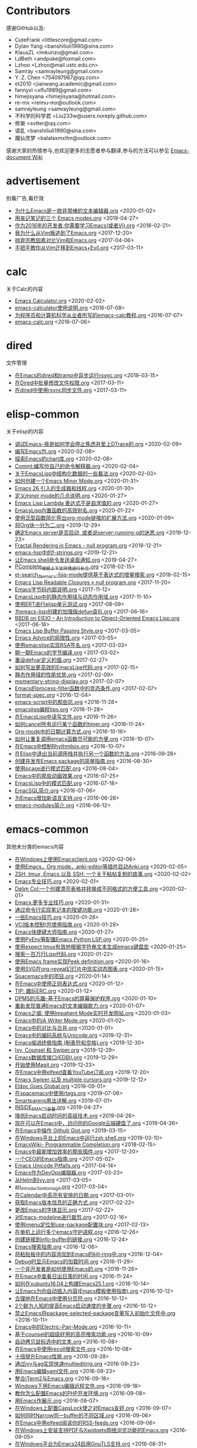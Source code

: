 * Contributors
感谢GitHub以及:
+ CuteFrank <littlescore@gmail.com>
+ Dylan Yang <banshiliuli1990@sina.com>
+ KlausZL <imkunzo@gmail.com>
+ LdBeth <andpuke@foxmail.com>
+ Lzhoo <Lzhoo@mail.ustc.edu.cn>
+ Samray <samrayleung@gmail.com>
+ Y. Z. Chen <754097987@qq.com>
+ et2010 <jianwang.academic@gmail.com>
+ fannyxl <xlfu1989@gmail.com>
+ himejisyana <himejisyana@hotmail.com>
+ re-mx <reimu-mx@outlook.com>
+ samrayleung <samrayleung@gmail.com>
+ 不科学的科学君 <Liu233w@users.noreply.github.com>
+ 修昊 <svtter@qq.com>
+ 语乱 <banshiliuli1990@sina.com>
+ 魔仙灵梦 <balalaxmxtlm@outlook.com>

感谢大家的热情参与,也欢迎更多的志愿者参与翻译,参与的方法可以参见 [[https://github.com/lujun9972/emacs-document/wiki/%E7%BF%BB%E8%AF%91%E6%8F%90%E7%A4%BA][Emacs-document Wiki]]
* advertisement
别看广告,看疗效

+ [[https://github.com/lujun9972/emacs-document/blob/master/advertisement/为什么Emacs是一款非常棒的文本编辑器.org][为什么Emacs是一款非常棒的文本编辑器.org]]		<2020-01-02>
+ [[https://github.com/lujun9972/emacs-document/blob/master/advertisement/用来记笔记的三个 Emacs modes.org][用来记笔记的三个 Emacs modes.org]]		<2019-04-27>
+ [[https://github.com/lujun9972/emacs-document/blob/master/advertisement/作为2016年的开发者,你需要学习Emacs(或者Vi).org][作为2016年的开发者,你需要学习Emacs(或者Vi).org]]		<2018-02-21>
+ [[https://github.com/lujun9972/emacs-document/blob/master/advertisement/我为什么从Vim叛逃到了Emacs.org][我为什么从Vim叛逃到了Emacs.org]]		<2017-12-20>
+ [[https://github.com/lujun9972/emacs-document/blob/master/advertisement/抛弃宗教因素对比Vim和Emacs.org][抛弃宗教因素对比Vim和Emacs.org]]		<2017-04-06>
+ [[https://github.com/lujun9972/emacs-document/blob/master/advertisement/手把手教你从Vim迁移到Emacs+Evil.org][手把手教你从Vim迁移到Emacs+Evil.org]]		<2017-03-11>
* calc
关于Calc的内容

+ [[https://github.com/lujun9972/emacs-document/blob/master/calc/Emacs Calculator.org][Emacs Calculator.org]]		<2020-02-02>
+ [[https://github.com/lujun9972/emacs-document/blob/master/calc/emacs-calculator使用说明.org][emacs-calculator使用说明.org]]		<2016-07-08>
+ [[https://github.com/lujun9972/emacs-document/blob/master/calc/为程序员和计算机科学从业者所写的emacs-calc教程.org][为程序员和计算机科学从业者所写的emacs-calc教程.org]]		<2016-07-07>
+ [[https://github.com/lujun9972/emacs-document/blob/master/calc/emacs-calc.org][emacs-calc.org]]		<2016-07-06>
* dired
文件管理

+ [[https://github.com/lujun9972/emacs-document/blob/master/dired/在Emacs的dired和tramp中异步运行rsync.org][在Emacs的dired和tramp中异步运行rsync.org]]		<2019-03-15>
+ [[https://github.com/lujun9972/emacs-document/blob/master/dired/在Dired中批量修改文件权限.org][在Dired中批量修改文件权限.org]]		<2017-03-11>
+ [[https://github.com/lujun9972/emacs-document/blob/master/dired/在dired中使用rsync同步文件.org][在dired中使用rsync同步文件.org]]		<2017-03-11>
* elisp-common
关于elisp的内容

+ [[https://github.com/lujun9972/emacs-document/blob/master/elisp-common/调试Emacs--我是如何学会停止焦虑并爱上DTrace的.org][调试Emacs--我是如何学会停止焦虑并爱上DTrace的.org]]		<2020-02-09>
+ [[https://github.com/lujun9972/emacs-document/blob/master/elisp-common/编写Emacs包.org][编写Emacs包.org]]		<2020-02-08>
+ [[https://github.com/lujun9972/emacs-document/blob/master/elisp-common/探索Emacs的chart库.org][探索Emacs的chart库.org]]		<2020-02-08>
+ [[https://github.com/lujun9972/emacs-document/blob/master/elisp-common/Comint:编写你自己的命令解释器.org][Comint:编写你自己的命令解释器.org]]		<2020-02-04>
+ [[https://github.com/lujun9972/emacs-document/blob/master/elisp-common/关于EmacsLisp中结构化数据的一些看法.org][关于EmacsLisp中结构化数据的一些看法.org]]		<2020-02-03>
+ [[https://github.com/lujun9972/emacs-document/blob/master/elisp-common/如何创建一个Emacs Minor Mode.org][如何创建一个Emacs Minor Mode.org]]		<2020-01-31>
+ [[https://github.com/lujun9972/emacs-document/blob/master/elisp-common/Emacs 26 引入的生成器和线程.org][Emacs 26 引入的生成器和线程.org]]		<2020-01-30>
+ [[https://github.com/lujun9972/emacs-document/blob/master/elisp-common/定义minor mode的几点说明.org][定义minor mode的几点说明.org]]		<2020-01-27>
+ [[https://github.com/lujun9972/emacs-document/blob/master/elisp-common/Emacs Lisp Lambda 表达式不是自求值的.org][Emacs Lisp Lambda 表达式不是自求值的.org]]		<2020-01-27>
+ [[https://github.com/lujun9972/emacs-document/blob/master/elisp-common/EmacsLisp内置函数的高效别名.org][EmacsLisp内置函数的高效别名.org]]		<2020-01-22>
+ [[https://github.com/lujun9972/emacs-document/blob/master/elisp-common/使用泛型函数简化导出org-mode链接的扩展方法.org][使用泛型函数简化导出org-mode链接的扩展方法.org]]		<2020-01-09>
+ [[https://github.com/lujun9972/emacs-document/blob/master/elisp-common/将Org块一分为二.org][将Org块一分为二.org]]		<2019-12-29>
+ [[https://github.com/lujun9972/emacs-document/blob/master/elisp-common/确定Emacs server是否启动, 或者说server-running-p的迷思.org][确定Emacs server是否启动, 或者说server-running-p的迷思.org]]		<2019-12-23>
+ [[https://github.com/lujun9972/emacs-document/blob/master/elisp-common/Fractal Rendering in Emacs - null program.org][Fractal Rendering in Emacs - null program.org]]		<2019-12-21>
+ [[https://github.com/lujun9972/emacs-document/blob/master/elisp-common/emacs-lisp中的f-strings.org][emacs-lisp中的f-strings.org]]		<2019-12-21>
+ [[https://github.com/lujun9972/emacs-document/blob/master/elisp-common/让Emacs shell命令发送桌面通知.org][让Emacs shell命令发送桌面通知.org]]		<2019-04-27>
+ [[https://github.com/lujun9972/emacs-document/blob/master/elisp-common/PComplete_根据上下文环境进行补全.org][PComplete_根据上下文环境进行补全.org]]		<2018-02-15>
+ [[https://github.com/lujun9972/emacs-document/blob/master/elisp-common/el-search_为emacs-lisp-mode提供基于表达式的增量搜索.org][el-search_为emacs-lisp-mode提供基于表达式的增量搜索.org]]		<2018-02-15>
+ [[https://github.com/lujun9972/emacs-document/blob/master/elisp-common/Emacs Lisp Readable Closures « null program.org][Emacs Lisp Readable Closures « null program.org]]		<2017-11-20>
+ [[https://github.com/lujun9972/emacs-document/blob/master/elisp-common/Emacs字节码内部说明.org][Emacs字节码内部说明.org]]		<2017-11-12>
+ [[https://github.com/lujun9972/emacs-document/blob/master/elisp-common/EmacsLisp中的静态作用域与动态作用域.org][EmacsLisp中的静态作用域与动态作用域.org]]		<2017-11-10>
+ [[https://github.com/lujun9972/emacs-document/blob/master/elisp-common/使用ERT进行elisp单元测试.org][使用ERT进行elisp单元测试.org]]		<2017-08-09>
+ [[https://github.com/lujun9972/emacs-document/blob/master/elisp-common/为emacs-lisp创建的加强版defun语句.org][为emacs-lisp创建的加强版defun语句.org]]		<2017-06-16>
+ [[https://github.com/lujun9972/emacs-document/blob/master/elisp-common/BBDB on EIEIO – An Introduction to Object-Oriented Emacs Lisp.org][BBDB on EIEIO – An Introduction to Object-Oriented Emacs Lisp.org]]		<2017-06-16>
+ [[https://github.com/lujun9972/emacs-document/blob/master/elisp-common/Emacs Lisp Buffer Passing Style.org][Emacs Lisp Buffer Passing Style.org]]		<2017-03-05>
+ [[https://github.com/lujun9972/emacs-document/blob/master/elisp-common/Emacs Advice的局限性.org][Emacs Advice的局限性.org]]		<2017-03-05>
+ [[https://github.com/lujun9972/emacs-document/blob/master/elisp-common/使用emacslisp实现RSA签名.org][使用emacslisp实现RSA签名.org]]		<2017-03-03>
+ [[https://github.com/lujun9972/emacs-document/blob/master/elisp-common/聊一聊Emacs的字节编译.org][聊一聊Emacs的字节编译.org]]		<2017-03-02>
+ [[https://github.com/lujun9972/emacs-document/blob/master/elisp-common/重设defvar定义的值.org][重设defvar定义的值.org]]		<2017-02-27>
+ [[https://github.com/lujun9972/emacs-document/blob/master/elisp-common/如何写出更高效的EmacsLisp代码.org][如何写出更高效的EmacsLisp代码.org]]		<2017-02-15>
+ [[https://github.com/lujun9972/emacs-document/blob/master/elisp-common/静态作用域的性能优势.org][静态作用域的性能优势.org]]		<2017-02-09>
+ [[https://github.com/lujun9972/emacs-document/blob/master/elisp-common/momentary-string-display.org][momentary-string-display.org]]		<2017-02-07>
+ [[https://github.com/lujun9972/emacs-document/blob/master/elisp-common/Emacs的process-filter函数中的竞态条件.org][Emacs的process-filter函数中的竞态条件.org]]		<2017-02-07>
+ [[https://github.com/lujun9972/emacs-document/blob/master/elisp-common/format-spec.org][format-spec.org]]		<2016-12-04>
+ [[https://github.com/lujun9972/emacs-document/blob/master/elisp-common/emacs-script中的那些坑.org][emacs-script中的那些坑.org]]		<2016-11-28>
+ [[https://github.com/lujun9972/emacs-document/blob/master/elisp-common/emacslisp编程tips.org][emacslisp编程tips.org]]		<2016-11-28>
+ [[https://github.com/lujun9972/emacs-document/blob/master/elisp-common/在EmacsLisp中读写文件.org][在EmacsLisp中读写文件.org]]		<2016-11-26>
+ [[https://github.com/lujun9972/emacs-document/blob/master/elisp-common/如何cancel所有运行某个函数的timer.org][如何cancel所有运行某个函数的timer.org]]		<2016-11-24>
+ [[https://github.com/lujun9972/emacs-document/blob/master/elisp-common/Org-mode中的日期计算方式.org][Org-mode中的日期计算方式.org]]		<2016-10-16>
+ [[https://github.com/lujun9972/emacs-document/blob/master/elisp-common/如何让重复调用emacs函数尽可能的方便.org][如何让重复调用emacs函数尽可能的方便.org]]		<2016-10-07>
+ [[https://github.com/lujun9972/emacs-document/blob/master/elisp-common/在Emacs中控制Rhythmbox.org][在Emacs中控制Rhythmbox.org]]		<2016-10-07>
+ [[https://github.com/lujun9972/emacs-document/blob/master/elisp-common/在Elisp中退出当前调用栈并执行另一个函数的方法.org][在Elisp中退出当前调用栈并执行另一个函数的方法.org]]		<2016-09-28>
+ [[https://github.com/lujun9972/emacs-document/blob/master/elisp-common/创建并发布Emacs package的简单指南.org][创建并发布Emacs package的简单指南.org]]		<2016-08-30>
+ [[https://github.com/lujun9972/emacs-document/blob/master/elisp-common/使用pcase进行模式匹配.org][使用pcase进行模式匹配.org]]		<2016-08-04>
+ [[https://github.com/lujun9972/emacs-document/blob/master/elisp-common/Emacs中的那些动画效果.org][Emacs中的那些动画效果.org]]		<2016-07-25>
+ [[https://github.com/lujun9972/emacs-document/blob/master/elisp-common/EmacsLisp中的模式匹配.org][EmacsLisp中的模式匹配.org]]		<2016-07-18>
+ [[https://github.com/lujun9972/emacs-document/blob/master/elisp-common/EmacSQL简介.org][EmacSQL简介.org]]		<2016-07-06>
+ [[https://github.com/lujun9972/emacs-document/blob/master/elisp-common/为Emacs增加新语言支持.org][为Emacs增加新语言支持.org]]		<2016-06-28>
+ [[https://github.com/lujun9972/emacs-document/blob/master/elisp-common/emacs-modules简介.org][emacs-modules简介.org]]		<2016-06-12>
* emacs-common
其他未分类的emacs内容

+ [[https://github.com/lujun9972/emacs-document/blob/master/emacs-common/在Windows上使用Emacsclient.org][在Windows上使用Emacsclient.org]]		<2020-02-06>
+ [[https://github.com/lujun9972/emacs-document/blob/master/emacs-common/使用Emacs，Org mode，anki-editor等插件启动Anki.org][使用Emacs，Org mode，anki-editor等插件启动Anki.org]]		<2020-02-05>
+ [[https://github.com/lujun9972/emacs-document/blob/master/emacs-common/ZSH, tmux, Emacs 以及 SSH: 一个关于粘帖复制的故事.org][ZSH, tmux, Emacs 以及 SSH: 一个关于粘帖复制的故事.org]]		<2020-02-02>
+ [[https://github.com/lujun9972/emacs-document/blob/master/emacs-common/Emacs专业技巧.org][Emacs专业技巧.org]]		<2020-02-01>
+ [[https://github.com/lujun9972/emacs-document/blob/master/emacs-common/Delim Col:一个创建漂亮表格并转换成不同格式的方便工具.org][Delim Col:一个创建漂亮表格并转换成不同格式的方便工具.org]]		<2020-02-01>
+ [[https://github.com/lujun9972/emacs-document/blob/master/emacs-common/Emacs:更多专业技巧.org][Emacs:更多专业技巧.org]]		<2020-01-31>
+ [[https://github.com/lujun9972/emacs-document/blob/master/emacs-common/通过命令行实现笔记本的按键功能.org][通过命令行实现笔记本的按键功能.org]]		<2020-01-28>
+ [[https://github.com/lujun9972/emacs-document/blob/master/emacs-common/一些Emacs技巧.org][一些Emacs技巧.org]]		<2020-01-28>
+ [[https://github.com/lujun9972/emacs-document/blob/master/emacs-common/VC(版本控制)包使用指南.org][VC(版本控制)包使用指南.org]]		<2020-01-28>
+ [[https://github.com/lujun9972/emacs-document/blob/master/emacs-common/Emacs快捷键大师指南.org][Emacs快捷键大师指南.org]]		<2020-01-27>
+ [[https://github.com/lujun9972/emacs-document/blob/master/emacs-common/使用PyEnv等配置Emacs Python LSP.org][使用PyEnv等配置Emacs Python LSP.org]]		<2020-01-25>
+ [[https://github.com/lujun9972/emacs-document/blob/master/emacs-common/使用expect tmux有效地根据字符串文本生成emacs键盘宏][使用expect tmux有效地根据字符串文本生成emacs键盘宏]]		<2020-01-25>
+ [[https://github.com/lujun9972/emacs-document/blob/master/emacs-common/搜索一百万行Lisp代码.org][搜索一百万行Lisp代码.org]]		<2020-01-22>
+ [[https://github.com/lujun9972/emacs-document/blob/master/emacs-common/使用Emacs frame实现Peek definition.org][使用Emacs frame实现Peek definition.org]]		<2020-01-16>
+ [[https://github.com/lujun9972/emacs-document/blob/master/emacs-common/使用SVG在org-reveal幻灯片中现实动态图表.org][使用SVG在org-reveal幻灯片中现实动态图表.org]]		<2020-01-15>
+ [[https://github.com/lujun9972/emacs-document/blob/master/emacs-common/Spacemacs中的项目.org][Spacemacs中的项目.org]]		<2020-01-14>
+ [[https://github.com/lujun9972/emacs-document/blob/master/emacs-common/在Emacs中使用正则表达式.org][在Emacs中使用正则表达式.org]]		<2020-01-12>
+ [[https://github.com/lujun9972/emacs-document/blob/master/emacs-common/TIP: 趣玩ERC.org][TIP: 趣玩ERC.org]]		<2020-01-12>
+ [[https://github.com/lujun9972/emacs-document/blob/master/emacs-common/DPMS的乐趣-基于Emacs的屏幕保护程序.org][DPMS的乐趣-基于Emacs的屏幕保护程序.org]]		<2020-01-10>
+ [[https://github.com/lujun9972/emacs-document/blob/master/emacs-common/重新发现普通Emacs的文本编辑能力.org][重新发现普通Emacs的文本编辑能力.org]]		<2020-01-07>
+ [[https://github.com/lujun9972/emacs-document/blob/master/emacs-common/Emacs之威: 使用Impatient Mode实时开发网站.org][Emacs之威: 使用Impatient Mode实时开发网站.org]]		<2020-01-03>
+ [[https://github.com/lujun9972/emacs-document/blob/master/emacs-common/Emacs中的iA Writer Mode.org][Emacs中的iA Writer Mode.org]]		<2020-01-02>
+ [[https://github.com/lujun9972/emacs-document/blob/master/emacs-common/Emacs中的对比与合并.org][Emacs中的对比与合并.org]]		<2020-01-01>
+ [[https://github.com/lujun9972/emacs-document/blob/master/emacs-common/Emacs中的编码系统与Unicode.org][Emacs中的编码系统与Unicode.org]]		<2019-12-31>
+ [[https://github.com/lujun9972/emacs-document/blob/master/emacs-common/Emacs缩进终极指南 (制表符和空格).org][Emacs缩进终极指南 (制表符和空格).org]]		<2019-12-30>
+ [[https://github.com/lujun9972/emacs-document/blob/master/emacs-common/Ivy, Counsel 和 Swiper.org][Ivy, Counsel 和 Swiper.org]]		<2019-12-29>
+ [[https://github.com/lujun9972/emacs-document/blob/master/emacs-common/Emacs数据库接口(EDBI).org][Emacs数据库接口(EDBI).org]]		<2019-12-29>
+ [[https://github.com/lujun9972/emacs-document/blob/master/emacs-common/开始使用Magit.org][开始使用Magit.org]]		<2019-12-23>
+ [[https://github.com/lujun9972/emacs-document/blob/master/emacs-common/在Emacs中用elfeed查看YouTube订阅.org][在Emacs中用elfeed查看YouTube订阅.org]]		<2019-12-20>
+ [[https://github.com/lujun9972/emacs-document/blob/master/emacs-common/Emacs Swiper 以及 multiple cursors.org][Emacs Swiper 以及 multiple cursors.org]]		<2019-12-12>
+ [[https://github.com/lujun9972/emacs-document/blob/master/emacs-common/Eldoc Goes Global.org][Eldoc Goes Global.org]]		<2019-09-01>
+ [[https://github.com/lujun9972/emacs-document/blob/master/emacs-common/在spacemacs中使用rtags.org][在spacemacs中使用rtags.org]]		<2019-07-06>
+ [[https://github.com/lujun9972/emacs-document/blob/master/emacs-common/Smartparens用法详解.org][Smartparens用法详解.org]]		<2019-07-01>
+ [[https://github.com/lujun9972/emacs-document/blob/master/emacs-common/INSIDE_EMACS变量.org][INSIDE_EMACS变量.org]]		<2019-04-27>
+ [[https://github.com/lujun9972/emacs-document/blob/master/emacs-common/降低Emacs启动时间的高级技术.org][降低Emacs启动时间的高级技术.org]]		<2019-04-26>
+ [[https://github.com/lujun9972/emacs-document/blob/master/emacs-common/现在可以在Emacs中，访问你的Google云端硬盘了.org][现在可以在Emacs中，访问你的Google云端硬盘了.org]]		<2019-04-26>
+ [[https://github.com/lujun9972/emacs-document/blob/master/emacs-common/在Emacs中操作 Github Gist.org][在Emacs中操作 Github Gist.org]]		<2019-03-15>
+ [[https://github.com/lujun9972/emacs-document/blob/master/emacs-common/在Windows平台上的Emacs中运行zsh shell.org][在Windows平台上的Emacs中运行zsh shell.org]]		<2019-03-10>
+ [[https://github.com/lujun9972/emacs-document/blob/master/emacs-common/EmacsWiki- Programmable Completion.org][EmacsWiki- Programmable Completion.org]]		<2018-02-15>
+ [[https://github.com/lujun9972/emacs-document/blob/master/emacs-common/Emacs中最能增加效率的那些插件.org][Emacs中最能增加效率的那些插件.org]]		<2017-12-20>
+ [[https://github.com/lujun9972/emacs-document/blob/master/emacs-common/一个CEO的Emacs指南.org][一个CEO的Emacs指南.org]]		<2017-05-02>
+ [[https://github.com/lujun9972/emacs-document/blob/master/emacs-common/Emacs Unicode Pitfalls.org][Emacs Unicode Pitfalls.org]]		<2017-04-14>
+ [[https://github.com/lujun9972/emacs-document/blob/master/emacs-common/Emacs作为DevOps编辑器.org][Emacs作为DevOps编辑器.org]]		<2017-03-23>
+ [[https://github.com/lujun9972/emacs-document/blob/master/emacs-common/从Helm到Ivy.org][从Helm到Ivy.org]]		<2017-03-05>
+ [[https://github.com/lujun9972/emacs-document/blob/master/emacs-common/an_introduction_to_magit.org][an_introduction_to_magit.org]]		<2017-03-04>
+ [[https://github.com/lujun9972/emacs-document/blob/master/emacs-common/在Calendar中高亮有安排的日期.org][在Calendar中高亮有安排的日期.org]]		<2017-03-01>
+ [[https://github.com/lujun9972/emacs-document/blob/master/emacs-common/获取Emacs版本信息的正确方式.org][获取Emacs版本信息的正确方式.org]]		<2017-02-22>
+ [[https://github.com/lujun9972/emacs-document/blob/master/emacs-common/更改Emacs的字体显示.org][更改Emacs的字体显示.org]]		<2017-02-22>
+ [[https://github.com/lujun9972/emacs-document/blob/master/emacs-common/对Emacs-modeline进行裁剪.org][对Emacs-modeline进行裁剪.org]]		<2017-02-16>
+ [[https://github.com/lujun9972/emacs-document/blob/master/emacs-common/使用imenu定位到use-package配置块.org][使用imenu定位到use-package配置块.org]]		<2017-02-13>
+ [[https://github.com/lujun9972/emacs-document/blob/master/emacs-common/在单机上运行多个emacs守护进程.org][在单机上运行多个emacs守护进程.org]]		<2016-12-26>
+ [[https://github.com/lujun9972/emacs-document/blob/master/emacs-common/创建链接到info-buffer的链接.org][创建链接到info-buffer的链接.org]]		<2016-12-24>
+ [[https://github.com/lujun9972/emacs-document/blob/master/emacs-common/Emacs搜索指南.org][Emacs搜索指南.org]]		<2016-12-06>
+ [[https://github.com/lujun9972/emacs-document/blob/master/emacs-common/将粘贴板中的内容添加到Emacs的kill-ring中.org][将粘贴板中的内容添加到Emacs的kill-ring中.org]]		<2016-12-04>
+ [[https://github.com/lujun9972/emacs-document/blob/master/emacs-common/Debug时显示Emacs的加载时间.org][Debug时显示Emacs的加载时间.org]]		<2016-11-29>
+ [[https://github.com/lujun9972/emacs-document/blob/master/emacs-common/一个非开发者是如何使用Emacs的.org][一个非开发者是如何使用Emacs的.org]]		<2016-11-26>
+ [[https://github.com/lujun9972/emacs-document/blob/master/emacs-common/在Emacs中查看日出日落的时间.org][在Emacs中查看日出日落的时间.org]]		<2016-11-24>
+ [[https://github.com/lujun9972/emacs-document/blob/master/emacs-common/如何在xubuntu16.04上构建Emacs25.1.org][如何在xubuntu16.04上构建Emacs25.1.org]]		<2016-10-14>
+ [[https://github.com/lujun9972/emacs-document/blob/master/emacs-common/让Emacs为你自动插入内容(Emacs模板使用指南).org][让Emacs为你自动插入内容(Emacs模板使用指南).org]]		<2016-10-12>
+ [[https://github.com/lujun9972/emacs-document/blob/master/emacs-common/合理地在Emacs中使用分页符.org][合理地在Emacs中使用分页符.org]]		<2016-10-12>
+ [[https://github.com/lujun9972/emacs-document/blob/master/emacs-common/2个鲜为人知的提高Emacs启动速度的步骤.org][2个鲜为人知的提高Emacs启动速度的步骤.org]]		<2016-10-12>
+ [[https://github.com/lujun9972/emacs-document/blob/master/emacs-common/禁止Emacs将package-selected-package变量写入初始化文件中.org][禁止Emacs将package-selected-package变量写入初始化文件中.org]]		<2016-10-11>
+ [[https://github.com/lujun9972/emacs-document/blob/master/emacs-common/Emacs中的Electric-Pair-Mode.org][Emacs中的Electric-Pair-Mode.org]]		<2016-10-11>
+ [[https://github.com/lujun9972/emacs-document/blob/master/emacs-common/基于counsel的超级好用的高亮搜索功能.org][基于counsel的超级好用的高亮搜索功能.org]]		<2016-10-09>
+ [[https://github.com/lujun9972/emacs-document/blob/master/emacs-common/自动拷贝鼠标选中的文本.org][自动拷贝鼠标选中的文本.org]]		<2016-10-08>
+ [[https://github.com/lujun9972/emacs-document/blob/master/emacs-common/在Emacs中使用recoll搜索文件.org][在Emacs中使用recoll搜索文件.org]]		<2016-10-08>
+ [[https://github.com/lujun9972/emacs-document/blob/master/emacs-common/十倍提升Emacs性能.org][十倍提升Emacs性能.org]]		<2016-09-28>
+ [[https://github.com/lujun9972/emacs-document/blob/master/emacs-common/通过ivy与ag实现快速multiediting.org][通过ivy与ag实现快速multiediting.org]]		<2016-09-23>
+ [[https://github.com/lujun9972/emacs-document/blob/master/emacs-common/用Emacs编辑yaml文件.org][用Emacs编辑yaml文件.org]]		<2016-09-23>
+ [[https://github.com/lujun9972/emacs-document/blob/master/emacs-common/整合iTerm2与Emacs.org][整合iTerm2与Emacs.org]]		<2016-09-18>
+ [[https://github.com/lujun9972/emacs-document/blob/master/emacs-common/Windows下用Emacs编辑远程文件.org][Windows下用Emacs编辑远程文件.org]]		<2016-09-18>
+ [[https://github.com/lujun9972/emacs-document/blob/master/emacs-common/教你怎么配置Emacs的PHP开发环境.org][教你怎么配置Emacs的PHP开发环境.org]]		<2016-09-08>
+ [[https://github.com/lujun9972/emacs-document/blob/master/emacs-common/用Emacs作展示.org][用Emacs作展示.org]]		<2016-09-07>
+ [[https://github.com/lujun9972/emacs-document/blob/master/emacs-common/在Windows上配置CapsLock使之对Emacs友好.org][在Windows上配置CapsLock使之对Emacs友好.org]]		<2016-09-07>
+ [[https://github.com/lujun9972/emacs-document/blob/master/emacs-common/如何同时Narrow同一buffer的不同区域.org][如何同时Narrow同一buffer的不同区域.org]]		<2016-09-06>
+ [[https://github.com/lujun9972/emacs-document/blob/master/emacs-common/在Emacs中用elfeed阅读你的RSS-feeds.org][在Emacs中用elfeed阅读你的RSS-feeds.org]]		<2016-09-06>
+ [[https://github.com/lujun9972/emacs-document/blob/master/emacs-common/在Windows上安装支持PDF与Xwidgets网络浏览功能的Emacs.org][在Windows上安装支持PDF与Xwidgets网络浏览功能的Emacs.org]]		<2016-09-05>
+ [[https://github.com/lujun9972/emacs-document/blob/master/emacs-common/在Windows平台为Emacs24启用GnuTLS支持.org][在Windows平台为Emacs24启用GnuTLS支持.org]]		<2016-08-31>
+ [[https://github.com/lujun9972/emacs-document/blob/master/emacs-common/简单几步将Emacs打造成为C++_IDE.org][简单几步将Emacs打造成为C++_IDE.org]]		<2016-08-30>
+ [[https://github.com/lujun9972/emacs-document/blob/master/emacs-common/使用书签快速跳转到文件或目录处.org][使用书签快速跳转到文件或目录处.org]]		<2016-08-30>
+ [[https://github.com/lujun9972/emacs-document/blob/master/emacs-common/在Emacs中借助GnuPG与Auth-Source保管你的秘密.org][在Emacs中借助GnuPG与Auth-Source保管你的秘密.org]]		<2016-08-18>
+ [[https://github.com/lujun9972/emacs-document/blob/master/emacs-common/在Spacemacs中为Yasnippet添加自定义snippet.org][在Spacemacs中为Yasnippet添加自定义snippet.org]]		<2016-08-16>
+ [[https://github.com/lujun9972/emacs-document/blob/master/emacs-common/在Emacs中禁用鼠标操作.org][在Emacs中禁用鼠标操作.org]]		<2016-08-08>
+ [[https://github.com/lujun9972/emacs-document/blob/master/emacs-common/Emacs停止响应或崩溃了该怎么办.org][Emacs停止响应或崩溃了该怎么办.org]]		<2016-08-08>
+ [[https://github.com/lujun9972/emacs-document/blob/master/emacs-common/我用Helm并且推荐你也用的原因.org][我用Helm并且推荐你也用的原因.org]]		<2016-08-05>
+ [[https://github.com/lujun9972/emacs-document/blob/master/emacs-common/我是怎么在Emacs中进行重构的.org][我是怎么在Emacs中进行重构的.org]]		<2016-08-04>
+ [[https://github.com/lujun9972/emacs-document/blob/master/emacs-common/我是怎样使用Emacs的.org][我是怎样使用Emacs的.org]]		<2016-08-01>
+ [[https://github.com/lujun9972/emacs-document/blob/master/emacs-common/宣示你的自由.org][宣示你的自由.org]]		<2016-07-29>
+ [[https://github.com/lujun9972/emacs-document/blob/master/emacs-common/在Emacs中实现类似星球大战中字幕滚动的效果.org][在Emacs中实现类似星球大战中字幕滚动的效果.org]]		<2016-07-29>
+ [[https://github.com/lujun9972/emacs-document/blob/master/emacs-common/使用Emacs作为我的窗口管理器.org][使用Emacs作为我的窗口管理器.org]]		<2016-07-28>
+ [[https://github.com/lujun9972/emacs-document/blob/master/emacs-common/将Emacs作为X剪切板管理器.org][将Emacs作为X剪切板管理器.org]]		<2016-07-27>
+ [[https://github.com/lujun9972/emacs-document/blob/master/emacs-common/十大必知的Emacs-tips.org][十大必知的Emacs-tips.org]]		<2016-07-27>
+ [[https://github.com/lujun9972/emacs-document/blob/master/emacs-common/构建基于linux内核的纯Emacs环境.org][构建基于linux内核的纯Emacs环境.org]]		<2016-07-26>
+ [[https://github.com/lujun9972/emacs-document/blob/master/emacs-common/是否值得学习Emacs-GNUS--陈斌的回答.org][是否值得学习Emacs-GNUS--陈斌的回答.org]]		<2016-07-26>
+ [[https://github.com/lujun9972/emacs-document/blob/master/emacs-common/在Android手机上运行Emacs.org][在Android手机上运行Emacs.org]]		<2016-07-22>
+ [[https://github.com/lujun9972/emacs-document/blob/master/emacs-common/调整Emacs中文本的字体大小.org][调整Emacs中文本的字体大小.org]]		<2016-07-10>
+ [[https://github.com/lujun9972/emacs-document/blob/master/emacs-common/Emacs键盘宏中的计数器.org][Emacs键盘宏中的计数器.org]]		<2016-07-09>
+ [[https://github.com/lujun9972/emacs-document/blob/master/emacs-common/directory-local变量快速指南.org][directory-local变量快速指南.org]]		<2016-07-09>
+ [[https://github.com/lujun9972/emacs-document/blob/master/emacs-common/通过-daemon参数让Emacs在后台运行使之避免随X崩溃而退出.org][通过-daemon参数让Emacs在后台运行使之避免随X崩溃而退出.org]]		<2016-06-24>
+ [[https://github.com/lujun9972/emacs-document/blob/master/emacs-common/更好的compile命令.org][更好的compile命令.org]]		<2016-06-18>
+ [[https://github.com/lujun9972/emacs-document/blob/master/emacs-common/在Emacs中编译.org][在Emacs中编译.org]]		<2016-06-16>
+ [[https://github.com/lujun9972/emacs-document/blob/master/emacs-common/为compilation-buffer增加交互功能.org][为compilation-buffer增加交互功能.org]]		<2016-06-15>
* email
使用Emacs收发邮件

+ [[https://github.com/lujun9972/emacs-document/blob/master/email/mu4e救你出Email的苦海.org][mu4e救你出Email的苦海.org]]		<2020-01-25>
+ [[https://github.com/lujun9972/emacs-document/blob/master/email/在Emacs中使用Wanderlust访问GMail.org][在Emacs中使用Wanderlust访问GMail.org]]		<2020-01-08>
* Eshell
Eshell之野望

+ [[https://github.com/lujun9972/emacs-document/blob/master/Eshell/Wizard zines comics in Emacs eshell.org][Wizard zines comics in Emacs eshell.org]]		<2019-12-11>
+ [[https://github.com/lujun9972/emacs-document/blob/master/Eshell/在Eshell中设置别名.org][在Eshell中设置别名.org]]		<2019-04-27>
+ [[https://github.com/lujun9972/emacs-document/blob/master/Eshell/mastering_eshell.org][mastering_eshell.org]]		<2019-04-26>
+ [[https://github.com/lujun9972/emacs-document/blob/master/Eshell/cd到远程主机.org][cd到远程主机.org]]		<2019-04-12>
+ [[https://github.com/lujun9972/emacs-document/blob/master/Eshell/在Eshell中将目录加为书签.org][在Eshell中将目录加为书签.org]]		<2017-04-07>
+ [[https://github.com/lujun9972/emacs-document/blob/master/Eshell/用Emacs-shell替代zsh.org][用Emacs-shell替代zsh.org]]		<2016-10-16>
* eww
Emacs看片，指日可待

+ [[https://github.com/lujun9972/emacs-document/blob/master/eww/超越编辑器的边界(在Emacs中用XWidget浏览网页).org][超越编辑器的边界(在Emacs中用XWidget浏览网页).org]]		<2019-04-27>
+ [[https://github.com/lujun9972/emacs-document/blob/master/eww/TO EWW OR NOT TO EWW.org][TO EWW OR NOT TO EWW.org]]		<2019-04-27>
+ [[https://github.com/lujun9972/emacs-document/blob/master/eww/eww对isearch的超棒支持让我大吃一惊.org][eww对isearch的超棒支持让我大吃一惊.org]]		<2019-04-27>
* fun
娱乐至上

+ [[https://github.com/lujun9972/emacs-document/blob/master/fun/Emacs中的游戏与乐趣.org][Emacs中的游戏与乐趣.org]]		<2020-02-06>
+ [[https://github.com/lujun9972/emacs-document/blob/master/fun/让Emacs俄罗斯方块变得更难的一些Advice.org][让Emacs俄罗斯方块变得更难的一些Advice.org]]		<2020-01-26>
* org-mode
关于org-mode的内容

+ [[https://github.com/lujun9972/emacs-document/blob/master/org-mode/通过org-font-lock-hook为源码块添加keymap.org][通过org-font-lock-hook为源码块添加keymap.org]]		<2020-01-30>
+ [[https://github.com/lujun9972/emacs-document/blob/master/org-mode/Emacs博客的乐趣和好处.org][Emacs博客的乐趣和好处.org]]		<2020-01-30>
+ [[https://github.com/lujun9972/emacs-document/blob/master/org-mode/如何使用Emacs Org模式和Reveal.js创建幻灯片.org][如何使用Emacs Org模式和Reveal.js创建幻灯片.org]]		<2020-01-29>
+ [[https://github.com/lujun9972/emacs-document/blob/master/org-mode/python doctests中的文学编程应用.org][python doctests中的文学编程应用.org]]		<2020-01-25>
+ [[https://github.com/lujun9972/emacs-document/blob/master/org-mode/从Emacs拷贝格式化的org-mode内容到其他应用程序中.org][从Emacs拷贝格式化的org-mode内容到其他应用程序中.org]]		<2020-01-16>
+ [[https://github.com/lujun9972/emacs-document/blob/master/org-mode/使用org-radiobutton从列表中选择单个选项.org][使用org-radiobutton从列表中选择单个选项.org]]		<2020-01-12>
+ [[https://github.com/lujun9972/emacs-document/blob/master/org-mode/启动Org Mode.org][启动Org Mode.org]]		<2020-01-11>
+ [[https://github.com/lujun9972/emacs-document/blob/master/org-mode/org-babel文学分析简介.org][org-babel文学分析简介.org]]		<2020-01-05>
+ [[https://github.com/lujun9972/emacs-document/blob/master/org-mode/在org-mode下重用一个代码块的结果.org][在org-mode下重用一个代码块的结果.org]]		<2019-12-31>
+ [[https://github.com/lujun9972/emacs-document/blob/master/org-mode/使用Org-mode和Pandoc实现一个静态站点生成器.org][使用Org-mode和Pandoc实现一个静态站点生成器.org]]		<2019-12-29>
+ [[https://github.com/lujun9972/emacs-document/blob/master/org-mode/Org-mode中的Capture mode 与 Date Trees.org][Org-mode中的Capture mode 与 Date Trees.org]]		<2019-12-28>
+ [[https://github.com/lujun9972/emacs-document/blob/master/org-mode/记录Org-mode的近期活动.org][记录Org-mode的近期活动.org]]		<2019-12-25>
+ [[https://github.com/lujun9972/emacs-document/blob/master/org-mode/Org-mode任务依赖的高级应用.org][Org-mode任务依赖的高级应用.org]]		<2019-12-25>
+ [[https://github.com/lujun9972/emacs-document/blob/master/org-mode/口袋中的org-mode.org][口袋中的org-mode.org]]		<2019-12-21>
+ [[https://github.com/lujun9972/emacs-document/blob/master/org-mode/git: 用post-commit hook来探测Org-mode中的大量被删除的行.org][git: 用post-commit hook来探测Org-mode中的大量被删除的行.org]]		<2019-12-21>
+ [[https://github.com/lujun9972/emacs-document/blob/master/org-mode/在org表上运行SQL.org][在org表上运行SQL.org]]		<2019-12-13>
+ [[https://github.com/lujun9972/emacs-document/blob/master/org-mode/使用Company补全org block.org][使用Company补全org block.org]]		<2019-12-12>
+ [[https://github.com/lujun9972/emacs-document/blob/master/org-mode/通过org-mode管理Chromium和Firefox会话.org][通过org-mode管理Chromium和Firefox会话.org]]		<2019-12-10>
+ [[https://github.com/lujun9972/emacs-document/blob/master/org-mode/为Org表格中的域和列设置公式的简单方法.org][为Org表格中的域和列设置公式的简单方法.org]]		<2019-04-27>
+ [[https://github.com/lujun9972/emacs-document/blob/master/org-mode/使用Emacs创建OAuth 2.0的UML时序图.org][使用Emacs创建OAuth 2.0的UML时序图.org]]		<2019-04-26>
+ [[https://github.com/lujun9972/emacs-document/blob/master/org-mode/教你用Org-mode管理dotfiles.org][教你用Org-mode管理dotfiles.org]]		<2019-04-14>
+ [[https://github.com/lujun9972/emacs-document/blob/master/org-mode/高效使用 Org-mode.org][高效使用 Org-mode.org]]		<2019-03-15>
+ [[https://github.com/lujun9972/emacs-document/blob/master/org-mode/在 Firefox 上使用 Org 协议捕获 URL.org][在 Firefox 上使用 Org 协议捕获 URL.org]]		<2019-03-10>
+ [[https://github.com/lujun9972/emacs-document/blob/master/org-mode/使用org-mode在leanpub上发布电子书.org][使用org-mode在leanpub上发布电子书.org]]		<2018-03-08>
+ [[https://github.com/lujun9972/emacs-document/blob/master/org-mode/用Org-mode写作-如何导出部分内容.org][用Org-mode写作-如何导出部分内容.org]]		<2018-02-15>
+ [[https://github.com/lujun9972/emacs-document/blob/master/org-mode/org-使用说明.org][org-使用说明.org]]		<2018-02-11>
+ [[https://github.com/lujun9972/emacs-document/blob/master/org-mode/重整表格数据.org][重整表格数据.org]]		<2017-06-14>
+ [[https://github.com/lujun9972/emacs-document/blob/master/org-mode/Org-mode与Hyperbole之间的区别.org][Org-mode与Hyperbole之间的区别.org]]		<2017-05-28>
+ [[https://github.com/lujun9972/emacs-document/blob/master/org-mode/文学化的devops.org][文学化的devops.org]]		<2017-04-06>
+ [[https://github.com/lujun9972/emacs-document/blob/master/org-mode/查找各处org文件的内容.org][查找各处org文件的内容.org]]		<2017-04-03>
+ [[https://github.com/lujun9972/emacs-document/blob/master/org-mode/org-mode中一次性为多个headline添加tag.org][org-mode中一次性为多个headline添加tag.org]]		<2017-02-28>
+ [[https://github.com/lujun9972/emacs-document/blob/master/org-mode/根据category来组织org-agenda.org][根据category来组织org-agenda.org]]		<2017-02-08>
+ [[https://github.com/lujun9972/emacs-document/blob/master/org-mode/org-mode中定义与上下文相关的speed-keys.org][org-mode中定义与上下文相关的speed-keys.org]]		<2017-02-08>
+ [[https://github.com/lujun9972/emacs-document/blob/master/org-mode/对org-mode中的表格进行排序.org][对org-mode中的表格进行排序.org]]		<2016-12-24>
+ [[https://github.com/lujun9972/emacs-document/blob/master/org-mode/在Emacs之外使用org-mode.org][在Emacs之外使用org-mode.org]]		<2016-12-08>
+ [[https://github.com/lujun9972/emacs-document/blob/master/org-mode/在其他地方应用org-mode的table和structure.org][在其他地方应用org-mode的table和structure.org]]		<2016-12-07>
+ [[https://github.com/lujun9972/emacs-document/blob/master/org-mode/用org-mime在org-mode中发送html邮件.org][用org-mime在org-mode中发送html邮件.org]]		<2016-11-27>
+ [[https://github.com/lujun9972/emacs-document/blob/master/org-mode/一个博士生是怎么应用Org-mode的.org][一个博士生是怎么应用Org-mode的.org]]		<2016-10-29>
+ [[https://github.com/lujun9972/emacs-document/blob/master/org-mode/用Org-mode写论文的一些tips.org][用Org-mode写论文的一些tips.org]]		<2016-10-20>
+ [[https://github.com/lujun9972/emacs-document/blob/master/org-mode/Org-mode进行文学编程的最佳配置.org][Org-mode进行文学编程的最佳配置.org]]		<2016-10-17>
+ [[https://github.com/lujun9972/emacs-document/blob/master/org-mode/在org-mode中用链接的形式嵌入Youtube视频.org][在org-mode中用链接的形式嵌入Youtube视频.org]]		<2016-10-16>
+ [[https://github.com/lujun9972/emacs-document/blob/master/org-mode/如何自定义org-mode链接(你可以通过org-mode链接做任何事情).org][如何自定义org-mode链接(你可以通过org-mode链接做任何事情).org]]		<2016-10-14>
+ [[https://github.com/lujun9972/emacs-document/blob/master/org-mode/转置org-mode中的表.org][转置org-mode中的表.org]]		<2016-10-11>
+ [[https://github.com/lujun9972/emacs-document/blob/master/org-mode/设置Org中图片显示的尺寸.org][设置Org中图片显示的尺寸.org]]		<2016-09-18>
+ [[https://github.com/lujun9972/emacs-document/blob/master/org-mode/Org-mode实现的看板系统.org][Org-mode实现的看板系统.org]]		<2016-09-07>
+ [[https://github.com/lujun9972/emacs-document/blob/master/org-mode/在Org-mode中执行code-block时如何输入密码.org][在Org-mode中执行code-block时如何输入密码.org]]		<2016-08-08>
+ [[https://github.com/lujun9972/emacs-document/blob/master/org-mode/文学编程简介.org][文学编程简介.org]]		<2016-07-17>
+ [[https://github.com/lujun9972/emacs-document/blob/master/org-mode/literate-database-work.org][literate-database-work.org]]		<2016-07-03>
+ [[https://github.com/lujun9972/emacs-document/blob/master/org-mode/将org看成文字处理器.org][将org看成文字处理器.org]]		<2016-06-25>
+ [[https://github.com/lujun9972/emacs-document/blob/master/org-mode/Ispell在org-mode中的正确使用方式.org][Ispell在org-mode中的正确使用方式.org]]		<2016-06-23>
+ [[https://github.com/lujun9972/emacs-document/blob/master/org-mode/在Org-Mode-table中使用自定义elisp函数进行计算.org][在Org-Mode-table中使用自定义elisp函数进行计算.org]]		<2016-06-20>
+ [[https://github.com/lujun9972/emacs-document/blob/master/org-mode/使用Org-mode管理网络书签.org][使用Org-mode管理网络书签.org]]		<2016-06-20>
+ [[https://github.com/lujun9972/emacs-document/blob/master/org-mode/使用Org-mode代替delicious(书签管理).org][使用Org-mode代替delicious(书签管理).org]]		<2016-06-19>
* processing
正在翻译的内容,别人的东西可不要抢哦~

+ [[https://github.com/lujun9972/emacs-document/blob/master/processing/Emacs-Lisp-coding-thoughts.org][Emacs-Lisp-coding-thoughts.org]]		<2017-04-30>
* raw
未翻译的内容,欢迎大家领取

+ [[https://github.com/lujun9972/emacs-document/blob/master/raw/Using ido for Emacs completion.org][Using ido for Emacs completion.org]]		<2020-02-10>
+ [[https://github.com/lujun9972/emacs-document/blob/master/raw/Tracking rental-income via org-mode.org][Tracking rental-income via org-mode.org]]		<2020-02-10>
+ [[https://github.com/lujun9972/emacs-document/blob/master/raw/The Association List (alist) Emacs Lisp Library- An Overview.org][The Association List (alist) Emacs Lisp Library- An Overview.org]]		<2020-02-10>
+ [[https://github.com/lujun9972/emacs-document/blob/master/raw/Programming Clojure, ClojureScript and Lisp..org][Programming Clojure, ClojureScript and Lisp..org]]		<2020-02-10>
+ [[https://github.com/lujun9972/emacs-document/blob/master/raw/Part 9- Common Lisp, incf, decf, structs.org][Part 9- Common Lisp, incf, decf, structs.org]]		<2020-02-10>
+ [[https://github.com/lujun9972/emacs-document/blob/master/raw/Part 8- pong, etc..org][Part 8- pong, etc..org]]		<2020-02-10>
+ [[https://github.com/lujun9972/emacs-document/blob/master/raw/Part 7- motion, drunkard-s walk, keyboard control.org][Part 7- motion, drunkard-s walk, keyboard control.org]]		<2020-02-10>
+ [[https://github.com/lujun9972/emacs-document/blob/master/raw/Part 6- more succinct drawing, if and random.org][Part 6- more succinct drawing, if and random.org]]		<2020-02-10>
+ [[https://github.com/lujun9972/emacs-document/blob/master/raw/Part 5- better xy moves, defuns, calling defuns, color.org][Part 5- better xy moves, defuns, calling defuns, color.org]]		<2020-02-10>
+ [[https://github.com/lujun9972/emacs-document/blob/master/raw/Part 4- animation.org][Part 4- animation.org]]		<2020-02-10>
+ [[https://github.com/lujun9972/emacs-document/blob/master/raw/Part 3- lists and color.org][Part 3- lists and color.org]]		<2020-02-10>
+ [[https://github.com/lujun9972/emacs-document/blob/master/raw/Part 2- minimal ASCII art.org][Part 2- minimal ASCII art.org]]		<2020-02-10>
+ [[https://github.com/lujun9972/emacs-document/blob/master/raw/Part 1- talking to Lisp, basics.org][Part 1- talking to Lisp, basics.org]]		<2020-02-10>
+ [[https://github.com/lujun9972/emacs-document/blob/master/raw/Painless Emacs shell commands.org][Painless Emacs shell commands.org]]		<2020-02-10>
+ [[https://github.com/lujun9972/emacs-document/blob/master/raw/Painless Emacs interactive shells.org][Painless Emacs interactive shells.org]]		<2020-02-10>
+ [[https://github.com/lujun9972/emacs-document/blob/master/raw/Native macOS Notifications for Emacs Org Tasks and Appointments.org][Native macOS Notifications for Emacs Org Tasks and Appointments.org]]		<2020-02-10>
+ [[https://github.com/lujun9972/emacs-document/blob/master/raw/Make quick notes with deft.org][Make quick notes with deft.org]]		<2020-02-10>
+ [[https://github.com/lujun9972/emacs-document/blob/master/raw/Better TRAMP autologin.org][Better TRAMP autologin.org]]		<2020-02-10>
+ [[https://github.com/lujun9972/emacs-document/blob/master/raw/Arranging Emacs windows.org][Arranging Emacs windows.org]]		<2020-02-10>
+ [[https://github.com/lujun9972/emacs-document/blob/master/raw/5 ways to use Emacs as your RPG dashboard - Opensource.com.org][5 ways to use Emacs as your RPG dashboard - Opensource.com.org]]		<2020-02-10>
+ [[https://github.com/lujun9972/emacs-document/blob/master/raw/Introduction.org][Introduction.org]]		<2020-02-09>
+ [[https://github.com/lujun9972/emacs-document/blob/master/raw/EMACS- The Extensible, Customizable Display Editor.org][EMACS- The Extensible, Customizable Display Editor.org]]		<2020-01-18>
+ [[https://github.com/lujun9972/emacs-document/blob/master/raw/Multiple GMail Accounts in Gnus.org][Multiple GMail Accounts in Gnus.org]]		<2020-01-15>
+ [[https://github.com/lujun9972/emacs-document/blob/master/raw/A Gentle introduction to CEDET.org][A Gentle introduction to CEDET.org]]		<2020-01-15>
+ [[https://github.com/lujun9972/emacs-document/blob/master/raw/Org-mode Workflow Part 3- Zettelkasten with Org-mode.org][Org-mode Workflow Part 3- Zettelkasten with Org-mode.org]]		<2020-01-14>
+ [[https://github.com/lujun9972/emacs-document/blob/master/raw/Org-mode Workflow Part 2- Processing the Inbox.org][Org-mode Workflow Part 2- Processing the Inbox.org]]		<2020-01-14>
+ [[https://github.com/lujun9972/emacs-document/blob/master/raw/evil-guide.org][evil-guide.org]]		<2019-12-31>
+ [[https://github.com/lujun9972/emacs-document/blob/master/raw/Emacs org-mode examples and cookbook.org][Emacs org-mode examples and cookbook.org]]		<2019-12-27>
+ [[https://github.com/lujun9972/emacs-document/blob/master/raw/Emacs on Microsoft Windows.org][Emacs on Microsoft Windows.org]]		<2019-12-27>
+ [[https://github.com/lujun9972/emacs-document/blob/master/raw/Emacs as a C-- IDE.org][Emacs as a C-- IDE.org]]		<2019-12-27>
+ [[https://github.com/lujun9972/emacs-document/blob/master/raw/threading macros from dash for Emacs Lisp - Yoo Box.org][threading macros from dash for Emacs Lisp - Yoo Box.org]]		<2019-12-21>
+ [[https://github.com/lujun9972/emacs-document/blob/master/raw/Reproducible Research and Software Development Methods for Management tasks.org][Reproducible Research and Software Development Methods for Management tasks.org]]		<2019-12-21>
+ [[https://github.com/lujun9972/emacs-document/blob/master/raw/Reading-For-Programmers.org][Reading-For-Programmers.org]]		<2019-12-21>
+ [[https://github.com/lujun9972/emacs-document/blob/master/raw/Radix trees, Dash and Company mode.org][Radix trees, Dash and Company mode.org]]		<2019-12-21>
+ [[https://github.com/lujun9972/emacs-document/blob/master/raw/Marcin Borkowski- 2018-07-02 Smart yanking.org][Marcin Borkowski- 2018-07-02 Smart yanking.org]]		<2019-12-21>
+ [[https://github.com/lujun9972/emacs-document/blob/master/raw/Making Emacs work like my Neovim setup.org][Making Emacs work like my Neovim setup.org]]		<2019-12-21>
+ [[https://github.com/lujun9972/emacs-document/blob/master/raw/Literate Programming- Empower Your Writing with Emacs Org-Mode.org][Literate Programming- Empower Your Writing with Emacs Org-Mode.org]]		<2019-12-21>
+ [[https://github.com/lujun9972/emacs-document/blob/master/raw/Getting productive with selection and navigation in Emacs - Icicles of thought.org][Getting productive with selection and navigation in Emacs - Icicles of thought.org]]		<2019-12-21>
+ [[https://github.com/lujun9972/emacs-document/blob/master/raw/From Vim to Emacs-Evil chaotic migration guide.org][From Vim to Emacs-Evil chaotic migration guide.org]]		<2019-12-21>
+ [[https://github.com/lujun9972/emacs-document/blob/master/raw/eredis - An updated Emacs API - justinhj - Medium.org][eredis - An updated Emacs API - justinhj - Medium.org]]		<2019-12-21>
+ [[https://github.com/lujun9972/emacs-document/blob/master/raw/Emacs on windows.org][Emacs on windows.org]]		<2019-12-21>
+ [[https://github.com/lujun9972/emacs-document/blob/master/raw/Emacs modules.org][Emacs modules.org]]		<2019-12-21>
+ [[https://github.com/lujun9972/emacs-document/blob/master/raw/Emacs, Dynamic Modules, and Joysticks « null program.org][Emacs, Dynamic Modules, and Joysticks « null program.org]]		<2019-12-21>
+ [[https://github.com/lujun9972/emacs-document/blob/master/raw/Daily Time Management with Todoist and Google Calendar.org][Daily Time Management with Todoist and Google Calendar.org]]		<2019-12-21>
+ [[https://github.com/lujun9972/emacs-document/blob/master/raw/A synopsis of Dan Weinreb-s undergrad thesis- A Real-Time Display-oriented Editor for the LISP Machine - emacs.org][A synopsis of Dan Weinreb-s undergrad thesis- A Real-Time Display-oriented Editor for the LISP Machine - emacs.org]]		<2019-12-21>
+ [[https://github.com/lujun9972/emacs-document/blob/master/raw/An Agenda for Life With Org Mode.org][An Agenda for Life With Org Mode.org]]		<2019-12-21>
* reddit
reddit好问题

+ [[https://github.com/lujun9972/emacs-document/blob/master/reddit/如何更改org-mode中TODO关键字的颜色.org][如何更改org-mode中TODO关键字的颜色.org]]		<2016-12-23>
+ [[https://github.com/lujun9972/emacs-document/blob/master/reddit/如何将一段文本变成org-mode中的列表.org][如何将一段文本变成org-mode中的列表.org]]		<2016-11-29>
+ [[https://github.com/lujun9972/emacs-document/blob/master/reddit/如今(2016)编写emacs-lisp的最佳实践是什么.org][如今(2016)编写emacs-lisp的最佳实践是什么.org]]		<2016-09-08>
+ [[https://github.com/lujun9972/emacs-document/blob/master/reddit/如何配置Tramp使得只需要输入一次密码就可以让Emacs把远程服务器当成本地服务器那样来用.org][如何配置Tramp使得只需要输入一次密码就可以让Emacs把远程服务器当成本地服务器那样来用.org]]		<2016-08-31>
+ [[https://github.com/lujun9972/emacs-document/blob/master/reddit/如何让Emacs在运行期变得更快一点.org][如何让Emacs在运行期变得更快一点.org]]		<2016-08-31>
* spellcheck
你的错误，由我来发现

+ [[https://github.com/lujun9972/emacs-document/blob/master/spellcheck/将style-check.rb作为Emacs中的flycheck检查工具.org][将style-check.rb作为Emacs中的flycheck检查工具.org]]		<2020-01-31>
+ [[https://github.com/lujun9972/emacs-document/blob/master/spellcheck/如何对Emacs中的函数,变量进行拼写检查.org][如何对Emacs中的函数,变量进行拼写检查.org]]		<2020-01-31>
+ [[https://github.com/lujun9972/emacs-document/blob/master/spellcheck/在Emacs中进行有效的拼写检查.org][在Emacs中进行有效的拼写检查.org]]		<2020-01-31>
+ [[https://github.com/lujun9972/emacs-document/blob/master/spellcheck/使用Flycheck替代Flymake来进行语法检查.org][使用Flycheck替代Flymake来进行语法检查.org]]		<2020-01-31>
+ [[https://github.com/lujun9972/emacs-document/blob/master/spellcheck/Spell Checking Comments.org][Spell Checking Comments.org]]		<2020-01-31>
